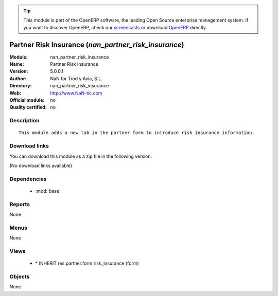 
.. i18n: .. module:: nan_partner_risk_insurance
.. i18n:     :synopsis: Partner Risk Insurance 
.. i18n:     :noindex:
.. i18n: .. 
..

.. module:: nan_partner_risk_insurance
    :synopsis: Partner Risk Insurance 
    :noindex:
.. 

.. i18n: .. raw:: html
.. i18n: 
.. i18n:       <br />
.. i18n:     <link rel="stylesheet" href="../_static/hide_objects_in_sidebar.css" type="text/css" />
..

.. raw:: html

      <br />
    <link rel="stylesheet" href="../_static/hide_objects_in_sidebar.css" type="text/css" />

.. i18n: .. tip:: This module is part of the OpenERP software, the leading Open Source 
.. i18n:   enterprise management system. If you want to discover OpenERP, check our 
.. i18n:   `screencasts <http://openerp.tv>`_ or download 
.. i18n:   `OpenERP <http://openerp.com>`_ directly.
..

.. tip:: This module is part of the OpenERP software, the leading Open Source 
  enterprise management system. If you want to discover OpenERP, check our 
  `screencasts <http://openerp.tv>`_ or download 
  `OpenERP <http://openerp.com>`_ directly.

.. i18n: .. raw:: html
.. i18n: 
.. i18n:     <div class="js-kit-rating" title="" permalink="" standalone="yes" path="/nan_partner_risk_insurance"></div>
.. i18n:     <script src="http://js-kit.com/ratings.js"></script>
..

.. raw:: html

    <div class="js-kit-rating" title="" permalink="" standalone="yes" path="/nan_partner_risk_insurance"></div>
    <script src="http://js-kit.com/ratings.js"></script>

.. i18n: Partner Risk Insurance (*nan_partner_risk_insurance*)
.. i18n: =====================================================
.. i18n: :Module: nan_partner_risk_insurance
.. i18n: :Name: Partner Risk Insurance
.. i18n: :Version: 5.0.0.1
.. i18n: :Author: NaN for Trod y Avia, S.L.
.. i18n: :Directory: nan_partner_risk_insurance
.. i18n: :Web: http://www.NaN-tic.com
.. i18n: :Official module: no
.. i18n: :Quality certified: no
..

Partner Risk Insurance (*nan_partner_risk_insurance*)
=====================================================
:Module: nan_partner_risk_insurance
:Name: Partner Risk Insurance
:Version: 5.0.0.1
:Author: NaN for Trod y Avia, S.L.
:Directory: nan_partner_risk_insurance
:Web: http://www.NaN-tic.com
:Official module: no
:Quality certified: no

.. i18n: Description
.. i18n: -----------
..

Description
-----------

.. i18n: ::
.. i18n: 
.. i18n:   This module adds a new tab in the partner form to introduce risk insurance information.
..

::

  This module adds a new tab in the partner form to introduce risk insurance information.

.. i18n: Download links
.. i18n: --------------
..

Download links
--------------

.. i18n: You can download this module as a zip file in the following version:
..

You can download this module as a zip file in the following version:

.. i18n: (No download links available)
..

(No download links available)

.. i18n: Dependencies
.. i18n: ------------
..

Dependencies
------------

.. i18n:  * :mod:`base`
..

 * :mod:`base`

.. i18n: Reports
.. i18n: -------
..

Reports
-------

.. i18n: None
..

None

.. i18n: Menus
.. i18n: -------
..

Menus
-------

.. i18n: None
..

None

.. i18n: Views
.. i18n: -----
..

Views
-----

.. i18n:  * \* INHERIT res.partner.form.risk_insurance (form)
..

 * \* INHERIT res.partner.form.risk_insurance (form)

.. i18n: Objects
.. i18n: -------
..

Objects
-------

.. i18n: None
..

None
